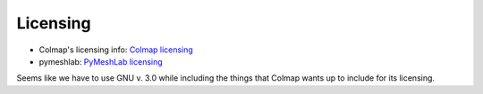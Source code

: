 Licensing
----------

* Colmap's licensing info: `Colmap licensing <https://colmap.github.io/license.html>`_
* pymeshlab: `PyMeshLab licensing <https://github.com/cnr-isti-vclab/PyMeshLab/blob/docs/LICENSE>`_

Seems like we have to use GNU v. 3.0 while including the things that Colmap wants up to include for its licensing.